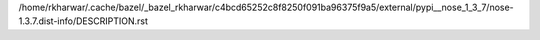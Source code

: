 /home/rkharwar/.cache/bazel/_bazel_rkharwar/c4bcd65252c8f8250f091ba96375f9a5/external/pypi__nose_1_3_7/nose-1.3.7.dist-info/DESCRIPTION.rst